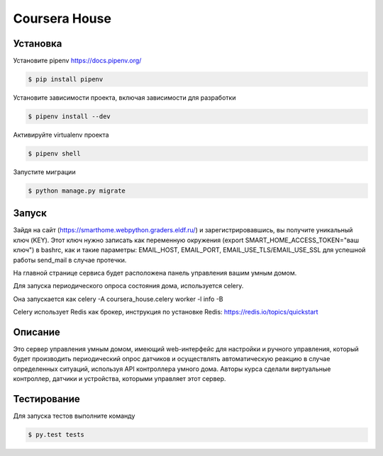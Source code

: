 Coursera House
==============



Установка
---------

Установите pipenv https://docs.pipenv.org/

.. code-block:: bash

    $ pip install pipenv


Установите зависимости проекта, включая зависимости для разработки

.. code-block:: bash

    $ pipenv install --dev

Активируйте virtualenv проекта

.. code-block:: bash

    $ pipenv shell

Запустите миграции

.. code-block:: bash

    $ python manage.py migrate




Запуск
------

Зайдя на сайт (https://smarthome.webpython.graders.eldf.ru/) и зарегистрировавшись, вы получите уникальный ключ (KEY).
Этот ключ нужно записать как переменную окружения (export SMART_HOME_ACCESS_TOKEN="ваш ключ") в bashrc,
как и такие параметры: EMAIL_HOST, EMAIL_PORT, EMAIL_USE_TLS/EMAIL_USE_SSL для успешной работы send_mail в случае протечки.

На главной странице сервиса будет расположена панель управления вашим умным домом.

Для запуска периодического опроса состояния дома, используется celery.

Она запускается как celery -A coursera_house.celery worker -l info -B

Celery использует Redis как брокер, инструкция по установке Redis: https://redis.io/topics/quickstart


Описание
------------

Это сервер управления умным домом, имеющий web-интерфейс для настройки и ручного управления, который будет производить периодический опрос датчиков
и осуществлять автоматическую реакцию в случае определенных ситуаций, используя API контроллера умного дома.
Авторы курса сделали виртуальные контроллер, датчики и устройства, которыми управляет этот сервер.

Тестирование
------------


Для запуска тестов выполните команду

.. code-block:: bash

    $ py.test tests
